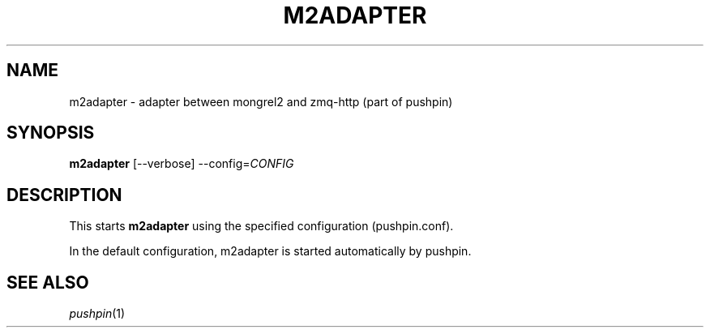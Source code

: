 .\"                                      Hey, EMACS: -*- nroff -*-
.\" (C) Copyright 2013 Jan Niehusmann <jan@debian.org>,
.\"
.\" First parameter, NAME, should be all caps
.\" Second parameter, SECTION, should be 1-8, maybe w/ subsection
.\" other parameters are allowed: see man(7), man(1)
.TH M2ADAPTER 1 "November  7, 2013"
.\" Please adjust this date whenever revising the manpage.
.\"
.\" Some roff macros, for reference:
.\" .nh        disable hyphenation
.\" .hy        enable hyphenation
.\" .ad l      left justify
.\" .ad b      justify to both left and right margins
.\" .nf        disable filling
.\" .fi        enable filling
.\" .br        insert line break
.\" .sp <n>    insert n+1 empty lines
.\" for manpage-specific macros, see man(7)
.de URL
\\$2 \(laURL: \\$1 \(ra\\$3
..
.if \n[.g] .mso www.tmac
.\"
.SH NAME
m2adapter \- adapter between mongrel2 and zmq-http (part of pushpin)
.SH SYNOPSIS
.B m2adapter
.RI [--verbose] " " --config= CONFIG

.SH DESCRIPTION
This starts
.B m2adapter
using the specified configuration (pushpin.conf).

In the default configuration, m2adapter is started automatically by pushpin.

.SH "SEE ALSO"
\&\fIpushpin\fR\|(1)
